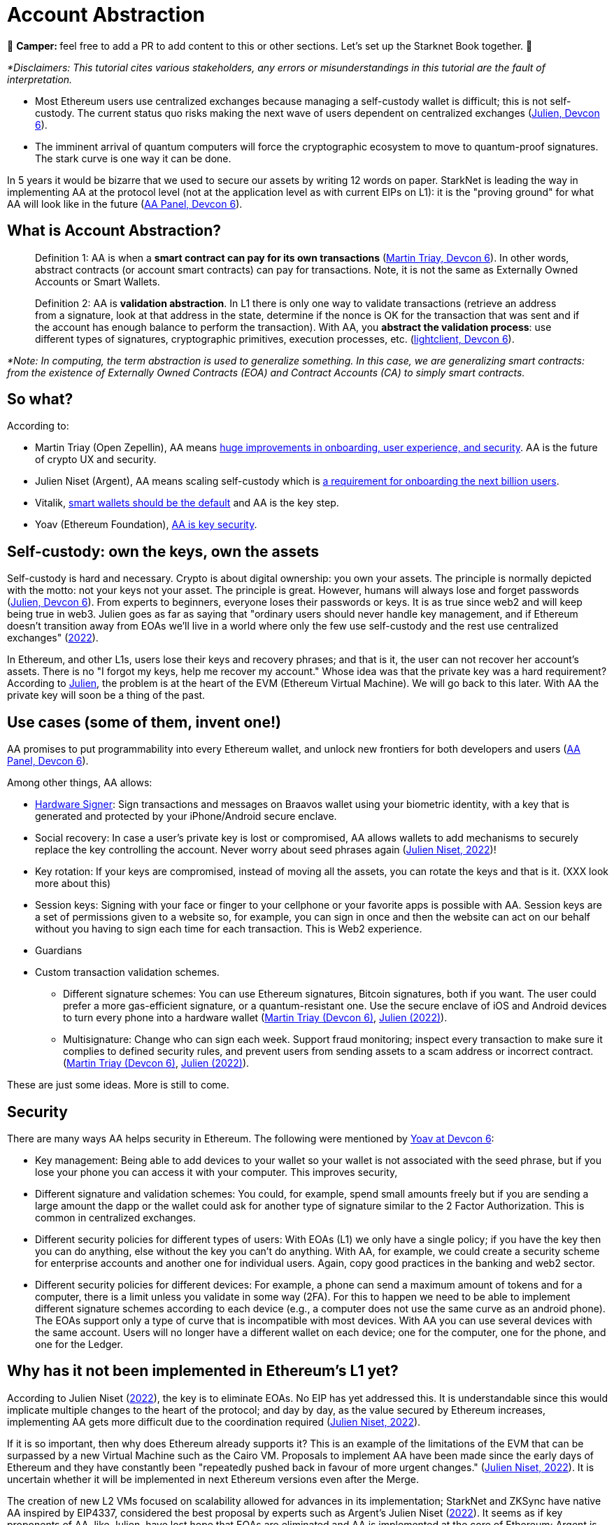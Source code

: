 [id="aa"]

= Account Abstraction

🎯 +++<strong>+++Camper: +++</strong>+++ feel free to add a PR to add content to this or other sections. Let's set up the Starknet Book together. 🎯

_*Disclaimers: This tutorial cites various stakeholders, any errors or misunderstandings in this tutorial are the fault of interpretation._

* Most Ethereum users use centralized exchanges because managing a self-custody wallet is difficult;
this is not self-custody.
The current status quo risks making the next wave of users dependent on centralized exchanges (https://www.youtube.com/watch?v=OwppworJGzs[Julien, Devcon 6]).
* The imminent arrival of quantum computers will force the cryptographic ecosystem to move to quantum-proof signatures.
The stark curve is one way it can be done.

In 5 years it would be bizarre that we used to secure our assets by writing 12 words on paper.
StarkNet is leading the way in implementing AA at the protocol level (not at the application level as with current EIPs on L1): it is the "proving ground" for what AA will look like in the future (https://app.devcon.org/schedule/9mvqce[AA Panel, Devcon 6]).

== What is Account Abstraction?

____
Definition 1: AA is when a *smart contract can pay for its own transactions* (https://www.youtube.com/watch?v=Osc_gwNW3Fw[Martin Triay, Devcon 6]).
In other words, abstract contracts (or account smart contracts) can pay for transactions.
Note, it is not the same as Externally Owned Accounts or Smart Wallets.
____

____
Definition 2: AA is *validation abstraction*.
In L1 there is only one way to validate transactions (retrieve an address from a signature, look at that address in the state, determine if the nonce is OK for the transaction that was sent and if the account has enough balance to perform the transaction).
With AA, you *abstract the validation process*: use different types of signatures, cryptographic primitives, execution processes, etc.
(https://app.devcon.org/schedule/9mvqce[lightclient, Devcon 6]).
____

_*Note: In computing, the term abstraction is used to generalize something.
In this case, we are generalizing smart contracts: from the existence of Externally Owned Contracts (EOA) and Contract Accounts (CA) to simply smart contracts._

== So what?

According to:

* Martin Triay (Open Zepellin), AA means https://www.youtube.com/watch?v=Osc_gwNW3Fw[huge improvements in onboarding, user experience, and security].
AA is the future of crypto UX and security.
* Julien Niset (Argent), AA means scaling self-custody which is https://www.youtube.com/watch?v=OwppworJGzs[a requirement for onboarding the next billion users].
* Vitalik, https://app.devcon.org/schedule/9mvqce[smart wallets should be the default] and AA is the key step.
* Yoav (Ethereum Foundation), https://app.devcon.org/schedule/9mvqce[AA is key security].

== Self-custody: own the keys, own the assets

Self-custody is hard and necessary.
Crypto is about digital ownership: you own your assets.
The principle is normally depicted with the motto: not your keys not your asset.
The principle is great.
However, humans will always lose and forget passwords (https://www.youtube.com/watch?v=OwppworJGzs[Julien, Devcon 6]).
From experts to beginners, everyone loses their passwords or keys.
It is as true since web2 and will keep being true in web3.
Julien goes as far as saying that "ordinary users should never handle key management, and if Ethereum doesn't transition away from EOAs we'll live in a world where only the few use self-custody and the rest use centralized exchanges" (https://www.argent.xyz/blog/part-2-wtf-is-account-abstraction/[2022]).

In Ethereum, and other L1s, users lose their keys and recovery phrases;
and that is it, the user can not recover her account's assets.
There is no "I forgot my keys, help me recover my account." Whose idea was that the private key was a hard requirement?
According to https://www.youtube.com/watch?v=OwppworJGzs[Julien], the problem is at the heart of the EVM (Ethereum Virtual Machine).
We will go back to this later.
With AA the private key will soon be a thing of the past.

== Use cases (some of them, invent one!)

AA promises to put programmability into every Ethereum wallet, and unlock new frontiers for both developers and users (https://app.devcon.org/schedule/9mvqce[AA Panel, Devcon 6]).

Among other things, AA allows:

* https://medium.com/@starkware/how-starknet-is-revolutionizing-crypto-signing-ba3724077a79[Hardware Signer]: Sign transactions and messages on Braavos wallet using your biometric identity, with a key that is generated and protected by your iPhone/Android secure enclave.
* Social recovery: In case a user's private key is lost or compromised, AA allows wallets to add mechanisms to securely replace the key controlling the account.
Never worry about seed phrases again (https://www.argent.xyz/blog/part-2-wtf-is-account-abstraction/[Julien Niset, 2022])!
* Key rotation: If your keys are compromised, instead of moving all the assets, you can rotate the keys and that is it.
(XXX look more about this)
* Session keys: Signing with your face or finger to your cellphone or your favorite apps is possible with AA. Session keys are a set of permissions given to a website so, for example, you can sign in once and then the website can act on our behalf without you having to sign each time for each transaction. This is Web2 experience.
* Guardians
* Custom transaction validation schemes.
 ** Different signature schemes: You can use Ethereum signatures, Bitcoin signatures, both if you want.
The user could prefer a more gas-efficient signature, or a quantum-resistant one.
Use the secure enclave of iOS and Android devices to turn every phone into a hardware wallet (https://www.youtube.com/watch?v=Osc_gwNW3Fw[Martin Triay (Devcon 6)], https://www.argent.xyz/blog/part-2-wtf-is-account-abstraction/[Julien (2022)]).
 ** Multisignature: Change who can sign each week.
Support fraud monitoring;
inspect every transaction to make sure it complies to defined security rules, and prevent users from sending assets to a scam address or incorrect contract.
(https://www.youtube.com/watch?v=Osc_gwNW3Fw[Martin Triay (Devcon 6)], https://www.argent.xyz/blog/part-2-wtf-is-account-abstraction[Julien (2022)]).

These are just some ideas.
More is still to come.

== Security

There are many ways AA helps security in Ethereum.
The following were mentioned by https://app.devcon.org/schedule/9mvqce[Yoav at Devcon 6]:

* Key management: Being able to add devices to your wallet so your wallet is not associated with the seed phrase, but if you lose your phone you can access it with your computer. This improves security,
* Different signature and validation schemes: You could, for example, spend small amounts freely but if you are sending a large amount the dapp or the wallet could ask for another type of signature similar to the 2 Factor Authorization. This is common in centralized exchanges. 
* Different security policies for different types of users: With EOAs (L1) we only have a single policy; if you have the key then you can do anything, else without the key you can't do anything. With AA, for example, we could create a security scheme for enterprise accounts and another one for individual users. Again, copy good practices in the banking and web2 sector.
* Different security policies for different devices: For example, a phone can send a maximum amount of tokens and for a computer, there is a limit unless you validate in some way (2FA). For this to happen we need to be able to implement different signature schemes according to each device (e.g., a computer does not use the same curve as an android phone). The EOAs support only a type of curve that is incompatible with most devices. With AA you can use several devices with the same account. Users will no longer have a different wallet on each device; one for the computer, one for the phone, and one for the Ledger. 

== Why has it not been implemented in Ethereum's L1 yet?

According to Julien Niset (https://www.argent.xyz/blog/part-2-wtf-is-account-abstraction/[2022]), the key is to eliminate EOAs.
No EIP has yet addressed this.
It is understandable since this would implicate multiple changes to the heart of the protocol;
and day by day, as the value secured by Ethereum increases, implementing AA gets more difficult due to the coordination required (https://www.argent.xyz/blog/part-2-wtf-is-account-abstraction/[Julien Niset, 2022]).

If it is so important, then why does Ethereum already supports it?
This is an example of the limitations of the EVM that can be surpassed by a new Virtual Machine such as the Cairo VM.
Proposals to implement AA have been made since the early days of Ethereum and they have constantly been "repeatedly pushed back in favour of more urgent changes." (https://www.argent.xyz/blog/part-2-wtf-is-account-abstraction/[Julien Niset, 2022]).
It is uncertain whether it will be implemented in next Ethereum versions even after the Merge.

The creation of new L2 VMs focused on scalability allowed for advances in its implementation;
StarkNet and ZKSync have native AA inspired by EIP4337, considered the best proposal by experts such as Argent's Julien Niset (https://www.argent.xyz/blog/part-2-wtf-is-account-abstraction/[2022]).
It seems as if key proponents of AA, like Julien, have lost hope that EOAs are eliminated and AA is implemented at the core of Ethereum;
Argent is now pushing for the widespread adoption of AA through L2s like StarkNet.

== Devcon 6

AA was one of the hottest topics at Devcon 6 (2022).
There were at least 6 talks, workshops and panels (one of them with Vitalik) on the subject.

* https://www.youtube.com/watch?v=Osc_gwNW3Fw[Martin Triay, Open Zeppelin: Account Abstraction in StarkNet] (StarkNet oriented).
* https://www.youtube.com/watch?v=WsZBymiyT-8&feature=emb_imp_woyt[Vitalik Buterin, David Hoffman (Bankless), Julien Niset (Argent), Yoav Weiss (Ethereum Foundation), lightclient (Geth): Account Abstraction Panel].
* https://www.youtube.com/watch?v=QuYZWJj65AY[Liraz, Yoav Weiss (Ethereum Foundation): ELI5: Account Abstraction].
* https://www.youtube.com/watch?v=xHWlJiL_iZA[(ETH Global) Yoav Weiss (Ethereum Foundation), Dror Tirosh: Ethereum Foundation 🛠 Account abstraction: building an ERC-4337 wallet].
* https://app.devcon.org/schedule/nz3pyp[Dror Tirosh, Liraz: Account Abstraction: Making Accounts Smarter].
* https://archive.devcon.org/archive/watch/6/the-future-of-wallets-mpc-vs-smart-wallets/?tab=YouTube[Ivo Georgiev, Ambire Wallet: The Future of Wallets: MPC vs Smart Wallets].
* https://www.youtube.com/watch?v=KqE9HN4QGpM[Danno Ferrin, Hedera Hashgrap: What Alternative Blockchains Compatibility with Ethereum Tooling Can Teach Us About Ethereum's Future].

== AA is already here, enjoy!

Now that we know better the concept of AA, let's actually code it in StarkNet.

As it was mentioned before, StarkNet possesses AA natively.
The design has been notably led by Starkware, Open Zeppellin, and Argent.

== The process

We will perform the *counterfactual deployment*.
That is:

. Calculate the account contract's address before deployment.

A contract address in the StarkNet network is a unique identifier of the contract and is a hash of (more details in link:mentation/develop/Contracts/contract-address/[the documentation] and https://github.com/starkware-libs/cairo-lang/blob/13cef109cd811474de114925ee61fd5ac84a25eb/src/starkware/starknet/core/os/contract_address/contract_address.py#L40[actual implementation in Python]):

* Prefix - the ASCII encoding of the string "`STARKNET_CONTRACT_ADDRESS`".
* Deployer address - currently always zero.
* Salt - random number (felt) used to distinguish between different instances of the contract.
* Class hash - hash chain of the definition of the class (more https://docs.starknet.io/documentation/develop/Contracts/contract-hash/[here]).
* Constructor calldata hash - array hash of the inputs to the constructor.

This means we can calculate the contract address of the account contract we want to deploy even before deploying.
This is what we do when we initialize an account contract:

[,Bash]
----
starknet new_account --network alpha-goerli --account ALIAS --wallet starkware.starknet.wallets.open_zeppelin.OpenZeppelinAccount
----

This yields something like:

[,Bash]
----
Account address: 0x006b27f2455d175f1c9b39568838ee0c1dfba34ca29f489690e40ee69220f15c
Public key: 0x07f90c757da3498bfa61b393e1048ace09d9729f9fc75d2a5dc6eb590852643e
Move the appropriate amount of funds to the account, and then deploy the account
by invoking the 'starknet deploy_account' command.

NOTE: This is a modified version of the OpenZeppelin account contract. The signature is computed
differently.
----

Now we have the account contract's address (https://github.com/starkware-libs/cairo-lang/blob/master/src/starkware/starknet/wallets/open_zeppelin.py#L107[this is the line] where the address is calculated in the repo) that we can fund;
if using the testnet we can use the https://faucet.goerli.starknet.io/[faucet].
We are using the default account contract structure created by Open Zeppelin (a bit modified) which you can find in the https://github.com/starkware-libs/cairo-lang/blob/master/src/starkware/starknet/third_party/open_zeppelin/Account.cairo[third_party library].
In the next sections we will create our own account contracts.

. Send funds to that address, even though it has no contract yet (it has not yet been deployed);

For example, we can send funds using the https://faucet.goerli.starknet.io/[testnet faucet].

. The contract pays for its deployment transaction if it passes `__validate_deploy__`;
and

Deploy the account contract with:

[,Bash]
----
starknet deploy_account --network alpha-goerli --account ALIAS --wallet starkware.starknet.wallets.open_zeppelin.OpenZeppelinAccount
----

If the conditions defined in the `__validate_deploy__` entrypoint are met, the account contract is deployed.
In the case of the Open Zeppelin account contract the signature should be valid for the contract to be deployed:

[,Bash]
----
@external
func __validate_deploy__{
    syscall_ptr: felt*, pedersen_ptr: HashBuiltin*, range_check_ptr, ecdsa_ptr: SignatureBuiltin*
}(class_hash: felt, contract_address_salt: felt, _public_key: felt) {
    let (tx_info) = get_tx_info();
    is_valid_signature(tx_info.transaction_hash, tx_info.signature_len, tx_info.signature);
    return ();
}
----

. The account contract is deployed (https://www.youtube.com/watch?v=Osc_gwNW3Fw[Martin Triay, (Devcon 6)]).

If successfully deployed, we get:

[,Bash]
----
Sending the transaction with max_fee: 0.000000 ETH (323076307108 WEI).
Sent deploy account contract transaction.

Contract address: 0x006b27f2455d175f1c9b39568838ee0c1dfba34ca29f489690e40ee69220f15c
Transaction hash: 0x3dc6e579d7b4204907de859d1a12e42132853b9827e7203487740d51e957eed
----

Please note currently the StarkNet CLI only works with the https://github.com/starkware-libs/cairo-lang/blob/master/src/starkware/starknet/third_party/open_zeppelin/Account.cairo[OpenZeppelin account contract].
If we want to deploy our own account contracts we need to deploy them using a different method.
More on the next sections.

Now we will examine the inner workings of the Open Zeppelin contract and proceed to create our own account contracts.

== Using the Open Zeppelin standards

Although account contracts are nothing more than smart contracts, they have methods that set them apart from other smart contracts.
This is the https://github.com/OpenZeppelin/cairo-contracts/blob/release-v0.4.0b/src/openzeppelin/account/IAccount.cairo[Open Zeppelin IAccount contract interface] adopted also by Argent (it implements https://eips.ethereum.org/EIPS/eip-1271[EIP-1271]):

[,Rust]
----
struct Call {
    to: felt,
    selector: felt,
    calldata_len: felt,
    calldata: felt*,
}

// Tmp struct introduced while we wait for Cairo to support passing `[Call]` to __execute__
struct CallArray {
    to: felt,
    selector: felt,
    data_offset: felt,
    data_len: felt,
}


@contract_interface
namespace IAccount {
    func supportsInterface(interfaceId: felt) -> (success: felt) {
    }

    func isValidSignature(hash: felt, signature_len: felt, signature: felt*) -> (isValid: felt) {
    }

    func __validate__(
        call_array_len: felt, call_array: AccountCallArray*, calldata_len: felt, calldata: felt*
    ) {
    }

    func __validate_declare__(class_hash: felt) {
    }

    func __execute__(
        call_array_len: felt, call_array: AccountCallArray*, calldata_len: felt, calldata: felt*
    ) -> (response_len: felt, response: felt*) {
    }
}
----

And this is the public API (https://github.com/OpenZeppelin/cairo-contracts/blob/release-v0.4.0b/src/openzeppelin/account/presets/Account.cairo[find the complete preset here]):

[,Rust]
----
namespace Account {
    func constructor(publicKey: felt) {
    }

    func getPublicKey() -> (publicKey: felt) {
    }

    func supportsInterface(interfaceId: felt) -> (success: felt) {
    }

    func setPublicKey(newPublicKey: felt) {
    }

    func isValidSignature(hash: felt, signature_len: felt, signature: felt*) -> (isValid: felt) {
    }

    func __validate__(
        call_array_len: felt, call_array: AccountCallArray*, calldata_len: felt, calldata: felt*
    ) -> (response_len: felt, response: felt*) {
    }

    func __validate_declare__(
        call_array_len: felt, call_array: AccountCallArray*, calldata_len: felt, calldata: felt*
    ) -> (response_len: felt, response: felt*) {
    }

    func __execute__(
        call_array_len: felt, call_array: AccountCallArray*, calldata_len: felt, calldata: felt*
    ) -> (response_len: felt, response: felt*) {
}
----

Note that the https://github.com/starkware-libs/cairo-lang/blob/master/src/starkware/starknet/third_party/open_zeppelin/Account.cairo[default account contract] used by StarkNet and mainly developed by Open Zeppelin has this same structure.

Let's examine the entry points (functions):

* `constructor`: It is not a requirement.
 ** `publicKey: felt`: While the interface is agnostic of signature validation schemes, this implementation assumes there's a public-private key pair controlling the Account.
That's why the constructor function expects a `public_key` parameter to set it.
Since there's also a `setPublicKey()` method, accounts can be effectively transferred (https://docs.openzeppelin.com/contracts-cairo/0.5.0/accounts[Open Zeppelin Docs, 2022]).
* `getPublicKey`: Returns the public key associated with the Account (https://docs.openzeppelin.com/contracts-cairo/0.5.0/accounts[Open Zeppelin Docs, 2022]).
* `supportsInterface`: Returns TRUE if this contract implements the interface defined by `interfaceId`.
Account contracts now implement ERC165 through static support (see https://docs.openzeppelin.com/contracts-cairo/0.5.0/accounts#account_differentiation_with_erc165[Account differentiation with ERC165]) (https://docs.openzeppelin.com/contracts-cairo/0.5.0/accounts[Open Zeppelin Docs, 2022]).
* `setPublicKey`: Sets the public key that will control this Account.
It can be used to rotate keys for security, change them in case of compromised keys or even transferring ownership of the account (https://docs.openzeppelin.com/contracts-cairo/0.5.0/accounts[Open Zeppelin Docs, 2022]).
* `isValidSignature`: This function is inspired by EIP-1271 and returns TRUE if a given signature is valid, otherwise it reverts.
In the future it will return FALSE if a given signature is invalid (https://docs.openzeppelin.com/contracts-cairo/0.5.0/accounts[Open Zeppelin Docs, 2022]).
* `__validate__`: Allows you to define an arbitrary logic to determine if a transaction is valid or not.
They can not read other contracts storage, this helps as anti-spam.
For example, a lot of transactions can depend on the storage of a contract, therefore if the storage changes then everything that depends on it start failing.
The account contract will first call `__validate__` upon receiving a transaction.
It receives as arguments (calldata):
 ** `call_array_len: felt` - number of calls.
 ** `call_array: AccountCallArray*` - array representing each `Call`.
 ** `calldata_len: felt` - number of calldata parameters.
Remember calldata are the arguments used to call a function.
 ** `calldata: felt*` - array representing the function parameters.
* `__validate_declare__`: Validates the declaration signature prior to the declaration.
As of Cairo v0.10.0, contract classes should be declared from an Account contract (https://docs.openzeppelin.com/contracts-cairo/0.5.0/accounts[Open Zeppelin Docs, 2022]).
Declare transactions now require accounts to pay fees.
 ** `class_hash: felt`:
* `__execute__`: This is the only external entrypoint to interact with the Account contract.
If `__validate__` is successful `__execute__` will be called.
Acts as the state-changing entry point for all user interaction with any contract, including managing the account contract itself (https://docs.openzeppelin.com/contracts-cairo/0.5.0/accounts[Open Zeppelin Docs, 2022]).
 ** Same arguments as `__validate__`.
However, `__execute__` returns a transaction response.

We are also using new structs:

. A single `Call`:

[,Rust]
----
struct Call {
    to: felt
    selector: felt
    calldata_len: felt
    calldata: felt*
}
----

Where:

* `to` is the address of the target contract of the message.
* `selector` is the selector of the function to be called on the target contract.
* `calldata_len` is the number of calldata parameters.
* `calldata` is an array representing the function parameters (https://docs.openzeppelin.com/contracts-cairo/0.5.0/accounts[Open Zeppelin Docs, 2022]).

. `AccountCallArray`, a calls array:

[,Rust]
----
struct AccountCallArray {
    to: felt
    selector: felt
    data_offset: felt
    data_len: felt
}
----

Where:

* `to` and `selector` are the same as in `Call`.
* `data_offset` is the starting position of the calldata array that holds the ``Call``'s calldata.
* `data_len` is the number of calldata elements in the `Call`.

###Counterfactual deployment from inside

Let us deploy the default account contract, inspired by the Open Zeppelin implementation, with alias `second-account`, to the Goerli 2 testnet.
The  `--wallet starkware.starknet.wallets.open_zeppelin.OpenZeppelinAccount` flag indicates we will use the default account contract, currently, we can only use this contract with the CLI.

[,Bash]
----
starknet new_account --feeder_gateway_url https://alpha4-2.starknet.io --gateway_url https://alpha4-2.starknet.io --network_id 1536727068981429685321 --account second-account --wallet starkware.starknet.wallets.open_zeppelin.OpenZeppelinAccount
----

We get:

[,Bash]
----
Account address: 0x02b0fc135cae406bbc27766c189972dd3aae5fc79a66d5191a8d6ac76a0ce8f9
Public key: 0x066ed5a84f995a2dcd714b505dc165a8df71473ebc374dbe5fe973631198ba72
Move the appropriate amount of funds to the account, and then deploy the account
by invoking the 'starknet deploy_account' command.

NOTE: This is a modified version of the OpenZeppelin account contract. The signature is computed
differently.
----

[OPTIONAL] We can go deeper into examining the default Open Zeppelin account contract to get the class hash, salt and constructor calldata that are used to calculate its address.
link:../../../src/utils/contract_address.py[`src/utils/contract_address.py`] is a copy of the https://github.com/starkware-libs/cairo-lang/blob/master/src/starkware/starknet/core/os/contract_address/contract_address.py[`contract_address.py`] library from the Starkware library.
We added print statements in the `calculate_contract_address()` function to get the class hash, salt, and constructor calldata.
If you wish to use it, go to where your OS stores your Python packages (likely `site-packages`) and replace `/starkware/starknet/core/os/contract_address/contract_address.py` with our link:../../../src/utils/contract_address.py[`src/utils/contract_address.py`].
Then, when we defined our account contract with `+starknet new_account ...+` we also get:

[,Bash]
----
Class Hash: 895370652103566112291566439803611591116951595367594863638369163604569619773
Salt: 462250451139519919709009935198618602877233823783070820758189518720702799406
Constructor calldata: [2909704878250883580952868877137725986814034606621060536770963048574421088882]
----

All three properties are in felt format.
You can manually convert them into their hex representations, if you wish, with the https://www.stark-utils.xyz/converter[stark-utils] converter.
The Open Zeppelin default account contract requires a public key in its constructor (https://github.com/starkware-libs/cairo-lang/blob/master/src/starkware/starknet/third_party/open_zeppelin/Account.cairo#L105[see implementation]), if we wish, with our own account contracts, we can not add this requirement.
The contract we defined above has a public key `0x066ed5a84f995a2dcd714b505dc165a8df71473ebc374dbe5fe973631198ba72` once we converted the above felt into hex format.

Calculating the address is the key to this first step in counterfactual deployment.
Remember, it has not yet been deployed, we only calculated the address and added this new account to the `.starknet_accounts/starknet_open_zeppelin_accounts.json` file.
It is key to closely follow the `starknet_open_zeppelin_accounts.json` since there we can find our created account contracts;
you will find it in your root directory, for example, `/Users/espejelomar/.starknet_accounts/starknet_open_zeppelin_accounts.json`.
`starknet_open_zeppelin_accounts.json` shows relevant information for the creation of each account contract.
For example, for the `first-account` we created previously we have:

[,Bash]
----
"1536727068981429685321": {
        "second-account": {
            "private_key": "XXX",
            "public_key": "0x66ed5a84f995a2dcd714b505dc165a8df71473ebc374dbe5fe973631198ba72",
            "salt": "0x1059fde2a4da7c421dd6dbe8af873a2977c6008c7a09e61db1c5a45d25ede2e",
            "address": "0x2b0fc135cae406bbc27766c189972dd3aae5fc79a66d5191a8d6ac76a0ce8f9",
            "deployed": false
        }
    },
----

`1536727068981429685321` is the chain_id for goerli.
Note it says `"deployed": false` since we have not deployed the contract.

If we use the same compiled code, salt (this is the main function of the salt), and constructor call data then we should be able to calculate the same address.
The `get_address` function in link:../../../src/utils/accounts_utils.py[`src/utils/accounts_utils.py`] (next step: create a new library for helping users more easily create account contracts 🚀) is able to calculate the address of any contract without deploying it.
We will get the same address for the Open Zeppelin account contract if we get into Python mode in our terminal, `python3.9 -i src/utils/accounts_utils.py` (I am using `python 3.9`), and call (notice we reuse the `salt` and `constructor_calldata` we got above, and that we are using the compiled code of the default Open Zeppelin account contract in link:../../../assets/compiled_open_zeppeling_account_contract.json[`assets/compiled_open_zeppeling_account_contract.json`].

[,Python]
----
get_address(
    contract_path_and_name = "assets/compiled_open_zeppeling_account_contract.json",
    salt = 462250451139519919709009935198618602877233823783070820758189518720702799406,
    constructor_calldata = [2909704878250883580952868877137725986814034606621060536770963048574421088882],
    deployer_address = 0,
    compiled = True,
)
----

We get:

[,Bash]
----
Account contract address: 0x02b0fc135cae406bbc27766c189972dd3aae5fc79a66d5191a8d6ac76a0ce8f9
Class contract hash: 0x01fac3074c9d5282f0acc5c69a4781a1c711efea5e73c550c5d9fb253cf7fd3d
Salt: 0x01059fde2a4da7c421dd6dbe8af873a2977c6008c7a09e61db1c5a45d25ede2e
Constructor call data: [2909704878250883580952868877137725986814034606621060536770963048574421088882]

Move the appropriate amount of funds to the account. Then deploy the account.
----

Everything matches, including the account contract address, to our calculation using `+starknet new_account ...+`.
Great!
We now know how we are able to calculate addresses before deploying.
This is the most important part of the counterfactual deployment.

Let's fund the calculated address.
We can do this by bridging Goerli ETH from L1 to Goerli 2 in the L2.
First, fund your L1 wallet with Goerli ETH (you can use the https://faucet.paradigm.xyz/api/auth/signin[Paradigm faucet]).
Now, go into the https://goerli.etherscan.io/address/0xaea4513378eb6023cf9ce730a26255d0e3f075b9#writeProxyContract[Goerli 2 contract in the L1] and in the external `deposit` function write the amount of ETH you wish to bridge and L2 recipient (our calculated contract address: 0x02b0fc135cae406bbc27766c189972dd3aae5fc79a66d5191a8d6ac76a0ce8f9).
Now this contract can pay for its own deployment.

We deploy the account contract to Goerli 2 using Protostar.
Add (1) as input the constructor calldata, and (2) as salt our value we had before.
If we do not specificate the salt value then Protostar generates a random value and we won´t deploy it into our defined contract address.

[,Bash]
----
protostar deploy assets/compiled_open_zeppeling_account_contract.json --inputs 2909704878250883580952868877137725986814034606621060536770963048574421088882 --salt 462250451139519919709009935198618602877233823783070820758189518720702799406 --gateway-url https://alpha4-2.starknet.io --chain-id 1536727068981429685321
----

We get:

[,Bash]
----
[INFO] Deploy transaction was sent.
Contract address: 0x02b0fc135cae406bbc27766c189972dd3aae5fc79a66d5191a8d6ac76a0ce8f9
Transaction hash: 0x070326e2bed2746fe92847eacf9d04a05cf7b943369afb99f4ad09839f0281c0
----

The contract address is still the same.
And now our contract is https://testnet-2.starkscan.co/contract/0x02b0fc135cae406bbc27766c189972dd3aae5fc79a66d5191a8d6ac76a0ce8f9#overview[deployed in Goerli 2].
Inside StarkScan go to the Portfolio tab to see the ETH we transferred to this address before the deployment.

Now we dominate the Open Zeppelin account contract and how to counterfactually deploy it.

'''

*WIP* DISREGARD THE FOLLOWING *******

== Examples

Get the nonce with

[,Bash]
----
starknet get_nonce --contract_address 0x02b0fc135cae406bbc27766c189972dd3aae5fc79a66d5191a8d6ac76a0ce8f9 --feeder_gateway_url https://alpha4-2.starknet.io --gateway_url https://alpha4-2.starknet.io --network_id 1536727068981429685321
----

This returns a `0`.
What is a nonce?
A sequential number attached to the account contract, prevents transaction replay and guarantees the order of execution and uniqueness of the transaction hash.

Deploy the voting contract with the contract we deployed as an admin and unique voter.

[,Bash]
----
protostar deploy build/vote.json --inputs 0x02b0fc135cae406bbc27766c189972dd3aae5fc79a66d5191a8d6ac76a0ce8f9 1 0x02b0fc135cae406bbc27766c189972dd3aae5fc79a66d5191a8d6ac76a0ce8f9 --gateway-url https://alpha4-2.starknet.io --chain-id 1536727068981429685321
----

We get:

[,Bash]
----
Contract address: 0x07d960d57c020be3bddba01fce139800590baf8e58b8abdb7b45bdf518b0a16e
Transaction hash: 0x05c8b2a41b0d8fe7dccfa0cfe7be0281e2de22b3ba2dffd0a64c259b45e67171
----

Let's invoke with our new account contract.

[,Python]
----
sign_invoke_transaction(
    contract_address=0x07D960D57C020BE3BDDBA01FCE139800590BAF8E58B8ABDB7B45BDF518B0A16E,
    function_name="admin",
    calldata=[],
    signer_address=0x2B0FC135CAE406BBC27766C189972DD3AAE5FC79A66D5191A8D6AC76A0CE8F9,
    private_key=0x7398FB40A1C5B537D97D1E8ED9439B3A3807F02814DDF501C7521AB84E5B4A7,
)
----

Unlike Ethereum https://ethereum.org/en/developers/docs/accounts/#externally-owned-accounts-and-key-pairs[EOAs], StarkNet accounts don't have a hard requirement on being managed by a public/private key pair.

AA cares more about `who`(i.e.
the contract address) rather than `how`(i.e.
the signature).

This leaves the ECDSA signature scheme up to the developer and is typically implemented using the https://docs.starknet.io/docs/Hashing/hash-functions[Pedersen hash] and native Stark curve:

The `signature_1` contract has no concept of a public/private key pair.
All the signing was done "off-chain" and yet with AA we're still able to operate a functioning account with a populated signature field.

. . . . .

Unlike Ethereum where accounts are directly derived from a private key, there's no native account concept on StarkNet.

Instead, signature validation has to be done at the contract level.
To relieve smart contract applications such as ERC20 tokens or exchanges from this responsibility, we make use of Account contracts to deal with transaction authentication.

